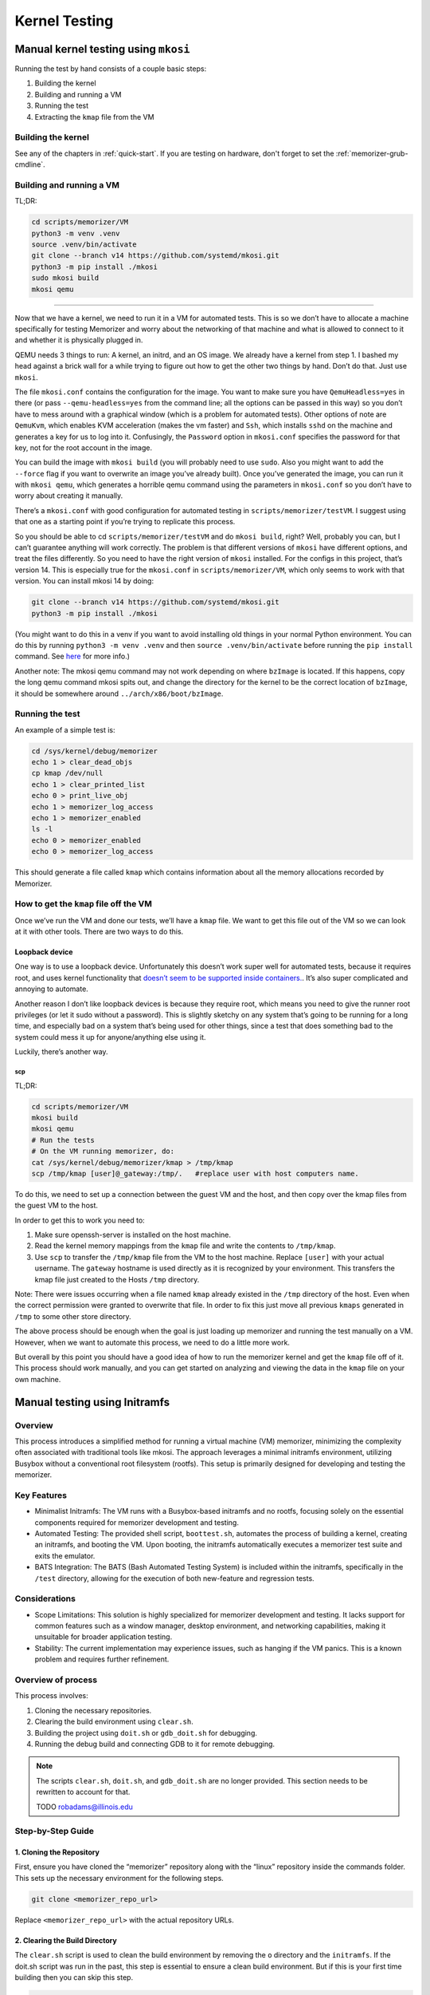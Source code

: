 
==============
Kernel Testing
==============

Manual kernel testing using ``mkosi``
=====================================

Running the test by hand consists of a couple basic steps:

1. Building the kernel
2. Building and running a VM
3. Running the test
4. Extracting the ``kmap`` file from the VM

Building the kernel
-------------------

See any of the chapters in :ref:`quick-start`. If you
are testing on hardware, don't forget to set the :ref:`memorizer-grub-cmdline`.

Building and running a VM
-------------------------

TL;DR:

.. code:: sh

   cd scripts/memorizer/VM
   python3 -m venv .venv
   source .venv/bin/activate
   git clone --branch v14 https://github.com/systemd/mkosi.git
   python3 -m pip install ./mkosi
   sudo mkosi build
   mkosi qemu

--------------

Now that we have a kernel, we need to run it in a VM for automated
tests. This is so we don’t have to allocate a machine specifically for
testing Memorizer and worry about the networking of that machine and
what is allowed to connect to it and whether it is physically plugged in.

QEMU needs 3 things to run: A kernel, an initrd, and an OS image. We
already have a kernel from step 1. I bashed my head against a brick wall
for a while trying to figure out how to get the other two things by
hand. Don’t do that. Just use ``mkosi``.

The file ``mkosi.conf`` contains the configuration for the image. You
want to make sure you have ``QemuHeadless=yes`` in there (or pass
``--qemu-headless=yes`` from the command line; all the options can be
passed in this way) so you don’t have to mess around with a graphical
window (which is a problem for automated tests). Other options of note
are ``QemuKvm``, which enables KVM acceleration (makes the vm faster)
and ``Ssh``, which installs ``sshd`` on the machine and generates a key
for us to log into it. Confusingly, the ``Password`` option in
``mkosi.conf`` specifies the password for that key, not for the root
account in the image.

You can build the image with ``mkosi build`` (you will probably need to
use ``sudo``. Also you might want to add the ``--force`` flag if you
want to overwrite an image you’ve already built). Once you’ve generated
the image, you can run it with ``mkosi qemu``, which generates a
horrible qemu command using the parameters in ``mkosi.conf`` so you
don’t have to worry about creating it manually.

There’s a ``mkosi.conf`` with good configuration for automated testing
in ``scripts/memorizer/testVM``. I suggest using that one as a starting
point if you’re trying to replicate this process.

So you should be able to cd ``scripts/memorizer/testVM`` and do
``mkosi build``, right? Well, probably you can, but I can’t guarantee
anything will work correctly. The problem is that different versions of
``mkosi`` have different options, and treat the files differently. So
you need to have the right version of ``mkosi`` installed. For the
configs in this project, that’s version 14. This is especially true for
the ``mkosi.conf`` in ``scripts/memorizer/VM``, which only seems to work
with that version. You can install mkosi 14 by doing:

.. code:: sh

   git clone --branch v14 https://github.com/systemd/mkosi.git
   python3 -m pip install ./mkosi

(You might want to do this in a venv if you want to avoid installing old
things in your normal Python environment. You can do this by running
``python3 -m venv .venv`` and then ``source .venv/bin/activate`` before
running the ``pip install`` command. See
`here <https://docs.python.org/3/library/venv.html>`__ for more info.)

Another note: The mkosi qemu command may not work depending on where
``bzImage`` is located. If this happens, copy the long qemu command
mkosi spits out, and change the directory for the kernel to be the
correct location of ``bzImage``, it should be somewhere around
``../arch/x86/boot/bzImage``.

Running the test
----------------

An example of a simple test is:

.. code:: sh

   cd /sys/kernel/debug/memorizer
   echo 1 > clear_dead_objs
   cp kmap /dev/null
   echo 1 > clear_printed_list
   echo 0 > print_live_obj
   echo 1 > memorizer_log_access
   echo 1 > memorizer_enabled
   ls -l
   echo 0 > memorizer_enabled
   echo 0 > memorizer_log_access

This should generate a file called ``kmap`` which contains information
about all the memory allocations recorded by Memorizer.

How to get the ``kmap`` file off the VM
---------------------------------------

Once we’ve run the VM and done our tests, we’ll have a ``kmap`` file. We
want to get this file out of the VM so we can look at it with other
tools. There are two ways to do this.

Loopback device
^^^^^^^^^^^^^^^

One way is to use a loopback device. Unfortunately this doesn’t work
super well for automated tests, because it requires root, and uses
kernel functionality that `doesn’t seem to be supported inside
containers. <https://github.com/systemd/mkosi/issues/248>`__. It’s also
super complicated and annoying to automate.

Another reason I don’t like loopback devices is because they require
root, which means you need to give the runner root privileges (or let it
sudo without a password). This is slightly sketchy on any system that’s
going to be running for a long time, and especially bad on a system
that’s being used for other things, since a test that does something bad
to the system could mess it up for anyone/anything else using it.

Luckily, there’s another way.

scp
~~~

TL;DR:

.. code:: sh

   cd scripts/memorizer/VM
   mkosi build
   mkosi qemu
   # Run the tests
   # On the VM running memorizer, do:
   cat /sys/kernel/debug/memorizer/kmap > /tmp/kmap
   scp /tmp/kmap [user]@_gateway:/tmp/.   #replace user with host computers name.

To do this, we need to set up a connection between the guest VM and the
host, and then copy over the kmap files from the guest VM to the host.

In order to get this to work you need to:

1. Make sure openssh-server is installed on the host machine.
2. Read the kernel memory mappings from the ``kmap`` file and write the
   contents to ``/tmp/kmap``.
3. Use ``scp`` to transfer the ``/tmp/kmap`` file from the VM to the
   host machine. Replace ``[user]`` with your actual username. The
   ``gateway`` hostname is used directly as it is recognized by your
   environment. This transfers the kmap file just created to the Hosts
   ``/tmp`` directory.

Note: There were issues occurring when a file named ``kmap`` already
existed in the ``/tmp`` directory of the host. Even when the correct
permission were granted to overwrite that file. In order to fix this
just move all previous ``kmaps`` generated in ``/tmp`` to some other
store directory.

The above process should be enough when the goal is just loading up
memorizer and running the test manually on a VM. However, when we want
to automate this process, we need to do a little more work.

But overall by this point you should have a good idea of how to run the
memorizer kernel and get the ``kmap`` file off of it. This process
should work manually, and you can get started on analyzing and viewing
the data in the ``kmap`` file on your own machine.


Manual testing using Initramfs
==============================

Overview
--------

This process introduces a simplified method for running a virtual
machine (VM) memorizer, minimizing the complexity often associated with
traditional tools like mkosi. The approach leverages a minimal initramfs
environment, utilizing Busybox without a conventional root filesystem
(rootfs). This setup is primarily designed for developing and testing
the memorizer.

Key Features
------------

-  Minimalist Initramfs: The VM runs with a Busybox-based initramfs
   and no rootfs, focusing solely on the essential components required
   for memorizer development and testing.
-  Automated Testing: The provided shell script, ``boottest.sh``,
   automates the process of building a kernel, creating an initramfs,
   and booting the VM. Upon booting, the initramfs automatically
   executes a memorizer test suite and exits the emulator.
-  BATS Integration: The BATS (Bash Automated Testing System) is
   included within the initramfs, specifically in the ``/test``
   directory, allowing for the execution of both new-feature and
   regression tests.

Considerations
--------------

-  Scope Limitations: This solution is highly specialized for
   memorizer development and testing. It lacks support for common
   features such as a window manager, desktop environment, and
   networking capabilities, making it unsuitable for broader application
   testing.
-  Stability: The current implementation may experience issues, such
   as hanging if the VM panics. This is a known problem and requires
   further refinement.

Overview of process
-------------------

This process involves:

1. Cloning the necessary repositories.
2. Clearing the build environment using ``clear.sh``.
3. Building the project using ``doit.sh`` or ``gdb_doit.sh`` for debugging.
4. Running the debug build and connecting GDB to it for remote debugging.

.. note::

   The scripts ``clear.sh``, ``doit.sh``, and ``gdb_doit.sh`` are no
   longer provided. This section needs to be rewritten to account
   for that.

   TODO robadams@illinois.edu

Step-by-Step Guide
------------------

1. Cloning the Repository
^^^^^^^^^^^^^^^^^^^^^^^^^^^^^

First, ensure you have cloned the “memorizer” repository along with the
“linux” repository inside the commands folder. This sets up the
necessary environment for the following steps.

.. code:: sh

   git clone <memorizer_repo_url> 

Replace ``<memorizer_repo_url>`` with the actual repository URLs.

2. Clearing the Build Directory
^^^^^^^^^^^^^^^^^^^^^^^^^^^^^^^^^^^

The ``clear.sh`` script is used to clean the build environment by
removing the ``o`` directory and the ``initramfs``. If the doit.sh
script was run in the past, this step is essential to ensure a clean
build environment. But if this is your first time building then you can
skip this step.

.. code:: sh

   ./clear.sh

Explanation: - ``clear.sh`` will delete the ``o`` directory where
build artifacts are stored. - It also removes the ``initramfs`` file,
which is used as an initial RAM filesystem during the boot process.

3. Building Memorizer with Initramfs
^^^^^^^^^^^^^^^^^^^^^^^^^^^^^^^^^^^^^^^^

The ``doit.sh`` script compiles the “memorizer” project along with an
``initramfs``.

.. code:: sh

   ./doit.sh

Explanation: - ``doit.sh`` automates the build process for “memorizer”.
- It compiles the source code and integrates the
``initramfs``. - The output is typically placed in the ``o`` directory.

4. Building Memorizer for Debugging with GDB
^^^^^^^^^^^^^^^^^^^^^^^^^^^^^^^^^^^^^^^^^^^^^^^^

To build “memorizer” with debugging symbols and support, use the
``gdb_doit.sh`` script.

.. code:: sh

   ./gdb_doit.sh

Explanation: - ``gdb_doit.sh`` builds “memorizer” with the necessary
flags and settings to enable debugging with GDB. - This process
generates a ``vmlinux`` file that can be used for debugging.

5. Debugging with GDB
^^^^^^^^^^^^^^^^^^^^^^^^^

To start debugging, follow these steps:

1. Run Memorizer in Debug Mode

   Open a terminal and execute the debug build of “memorizer”.

   .. code:: sh

      ./gdb_doit.sh

   This will prepare the build for GDB and run it in a mode that allows
   remote debugging.

2. Connect GDB to the Running Instance

   Open another terminal window and navigate to the “memorizer” folder.

   .. code:: sh

      cd memorizer
      gdb -ex 'target remote :1234' o/vmlinux

   Explanation:

   -  ``cd memorizer``: Navigate to the “memorizer” directory.
   -  ``gdb -ex 'target remote :1234' o/vmlinux``: This command starts
      GDB and connects to the target running on port ``1234``. It uses
      the ``vmlinux`` file generated by ``gdb_doit.sh``.

Automated Testing
=================

Normally the way Gitlab CI works is:

-  you have a ``.gitlab-ci.yml`` that has the tests you want to run in
   it
-  for each test, a runner (a program running on some machine you
   control that talks to GitLab) spins up a new docker container that
   runs the test
-  artifacts you specify are copied from that to the next test

The way it normally seems to be done is that this all runs inside yet
another container, called ``docker.gitlab-runner.service``. This
presents a couple problems for Memorizer specifically. First and
foremost, we can’t run ``mkosi`` inside docker containers, because it
requires the use of loopback devices, which containers don’t really seem
to support, as mentioned above. Instead, we have a pre-built image that
the job grabs.

A second problem is that Docker only supports KVM acceleration when run
with ``--privileged`` (which is important because the memorizer kernel
is very slow). The ``docker.gitlab-runner.service`` container wasn’t run
with ``--privileged`` when I was setting this process up (probably wise,
since it doesn’t need those permissions). For this reason we have a
second image made from the ``gitlab/gitlab-runner`` image, running with
``--privileged``. You can find the dockerfile for this in
``scripts/memorizer/testVM``.

In theory you could make this a shell runner directly on your machine
instead of a container. The reason I didn’t do that was because on the
machine I was working on, ``/etc/gitlab-runner/config.toml`` (the file
that holds the information for all the runners) was synced using a
Docker bindmount to the one on the ``docker.gitlab-runner.service``
container (probably so we didn’t have to re-add the runner in GitLab
every time the container was restarted). This meant if you added a
runner on one, it would be duplicated on the other, leading to tests
running in different environments and potentially a lot of weird bugs.

Tangent
-------

(This part is not strictly necessary but it might be informative if
you’re working with VMs)

For a while I was trying to set up a thing where we had another job
running inside a qemu VM that ran mkosi (since it’s probably a bad idea
to have ``gitlab-runner`` running as root on a machine where we’re doing
other things). Because the image built by mkosi was huge, we’d run the
tests as part of the same job rather than uploading it as an artifact.
This turned out not to work so well because running a memorizer kernel
on qemu inside qemu turned out to be extremely slow, even though KVM
acceleration seemed to be on. Evidently, going too many qemus deep leads
to performance issues.

Setting up the runner
^^^^^^^^^^^^^^^^^^^^^

::

   cd scripts/memorizer/testVM
   mkosi build
   ssh-keygen -p -P root -N "" -f ./id_rsa
   docker build .

The ``ssh-keygen -p`` command removes the password from the ``id_rsa``
key so the test doesn’t have to deal with it.

Find the image you just built in ``docker images``, then do
``docker run -d --privileged <image>``. Go to your repo in Gitlab and go
to settings -> CI/CD -> runners and click New Project Runner. Follow the
instructions on that page. To get a shell inside the container, you can
do ``docker exec -it <running image name> bash``. Once you’ve completed
those steps, the runner should work.

You can look at the Dockerfile to get an idea of what it’s doing, but
the important thing is that it copies all the stuff generated with
``mkosi`` to ``/root/mz-image-hack``. In the test, we then copy those
files to the build working directory so we can do ``mkosi qemu``.

The runner is a shell runner; it runs directly on the container instead
of spinning up new containers. This is because I don’t know how to get
the new containers to run with ``--privileged``. If there’s a way to do
this, feel free to change it to work that way.

How the test works
^^^^^^^^^^^^^^^^^^


The test itself is done by ``scripts/memorizer/VM/qemu_test.py``. It
uses ``pexpect`` to send a bunch of commands to the VM, then uses
``scp`` (as explained above) to copy the ``kmap`` file off it. I’m a
little worried about the stability of ``pexpect``, since it just reads
the process output directly and searches it with regex, so if there’s
something less brittle we can use I’d probably prefer to switch to that.
I haven’t found a better method yet though.

Using the BAsh Testing System
=============================

The automated testing for Memorizer currently relies on the Bash Testing System (BATS). You can find the scripts for it in ``<project root>/scripts/memorizer/test``. These should be relatively self-explanatory, but there are a few wrinkles that this guide should help with.

The documentation for BATS can be found here: https://bats-core.readthedocs.io/en/stable/

Running the tests by hand
-------------------------

If you want to run the tests by hand, you can go to ``<project root>/scripts/memorizer/test`` and do ``./boottest.sh``. If there's no built kernel in the repo, the script will build a kernel for you. This may take quite a while, depending on your machine. The automated tests already build a kernel in a previous step, so we don't have to build the kernel twice during that process.

How this works
--------------

The script builds an initramfs with Alpine Linux and BATS on it. It then runs qemu with that initramfs (and without an actual disk).

Test results
--------------

BATS outputs test results in a format like::

	1..5
	ok 1 memorizer exists
	ok 2 memorizer state 0 works
	ok 3 memorizer state 1 works
	ok 4 ls
	not ok 5 is 3+4=7?
	# (in test file /test/simple_test.bat, line 5)
	#   ``[[ $c == 8 ]]' failed

If the test passed, the line will start with "ok" and the test number. If it failed, there will be a "not ok" and more details.

Adding more tests
-----------------

The tests are located in ``<project root>/scripts/memorizer/test/root/test/``. They have the unfortunate extension ``.bat``. You can have as many tests as you want per file, so split them up however you think is most logical.

One thing I would like to be able to do in the future is either cd into a directory in a BATS test (which doesn't seem to work) or specify directories in a less verbose way than we currently have to do::

	@test "memorizer state 1 works" {
		echo -n 1 > /sys/kernel/debug/memorizer/memorizer_enabled
		grep -q "^1" /sys/kernel/debug/memorizer/memorizer_enabled
		echo -n 0 > /sys/kernel/debug/memorizer/memorizer_enabled
	}

Special considerations for CI
=============================

Getting the test results out of the VM
--------------------------------------

Reading the output of the tests is fine for testing on a local machine, but if we run them in a CI job, we want the job to fail if the tests fail, so we need to get the test results out fo the VM somehow. We do this with the following qemu arguments::

	-fsdev local,security_model=mapped,id=fsdev0,path=output -device virtio-9p-pci,id=fs0,fsdev=fsdev0,mount_tag=hostshare

The important parts here are ``path=output`` and ``mount_tag=hostshare``. The former determines the directory to share with the host. In this case it's ``output``. The latter defines a ``mount_tag`` to identify the device in ``/etc/fstab``.

In our ``init`` script (found in ``<project root>/scripts/memorizer/test/root/init``), we then map the device to ``/output``::

	echo "hostshare   /output 9p  trans=virtio,version=9p2000.L   0   0" >> /etc/fstab
	mount -a

We then write the output to ``/output/results`` on the VM when we run the tests::

	/run-test.sh 2>&1 | tee /output/results

Finally, on the host, after the VM exits, we check if ``output/results`` contains any ``not ok`` statuses::

	[ -z "$(grep '^not ok' output/results)" ] || exit 1

(This solution is largely repurposed from here: https://gist.github.com/bingzhangdai/7cf8880c91d3e93f21e89f96ff67b24b . Looking at that gist might be helpful.)

Exiting on kernel panic
-----------------------

Sometimes there will be bugs with Memorizer that cause the kernel to panic. In this case, we'd like the CI job to fail. This is not the default behavior with QEMU, but we can set it to work this way by doing the following things:

1. In the kernel command line, set ``panic=N``, where N is some number. This will cause the kernel to reboot after N seconds if there's a panic. You can also put ``panic=-1`` to make it reboot immediately.
2. In the qemu command line, have ``-no-reboot``. This will make qemu exit instead of rebooting.
